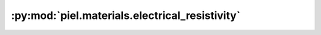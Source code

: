 :py:mod:`piel.materials.electrical_resistivity`
===============================================

.. py:module:: piel.materials.electrical_resistivity
